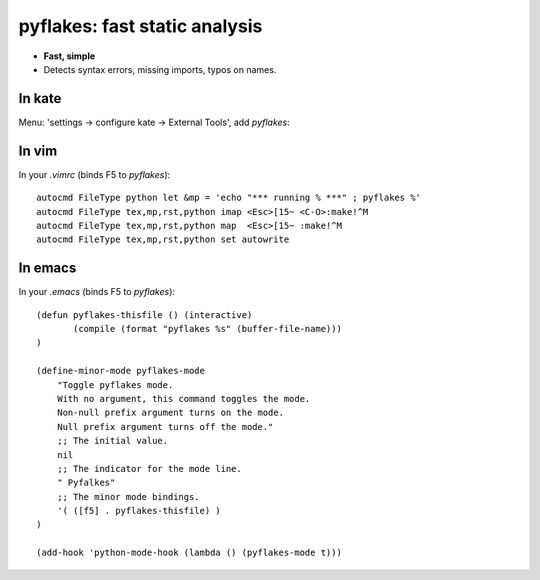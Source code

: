 
pyflakes: fast static analysis
===============================

* **Fast, simple**

* Detects syntax errors, missing imports, typos on names.

In kate
--------

Menu: 'settings -> configure kate -> External Tools', add `pyflakes`:

.. image:: pyflakes_kate.jpg

In vim
--------

In your `.vimrc` (binds F5 to `pyflakes`)::

    autocmd FileType python let &mp = 'echo "*** running % ***" ; pyflakes %'
    autocmd FileType tex,mp,rst,python imap <Esc>[15~ <C-O>:make!^M
    autocmd FileType tex,mp,rst,python map  <Esc>[15~ :make!^M
    autocmd FileType tex,mp,rst,python set autowrite

In emacs
---------

In your `.emacs` (binds F5 to `pyflakes`)::

    (defun pyflakes-thisfile () (interactive)
           (compile (format "pyflakes %s" (buffer-file-name)))
    )
    
    (define-minor-mode pyflakes-mode
        "Toggle pyflakes mode.
        With no argument, this command toggles the mode.
        Non-null prefix argument turns on the mode.
        Null prefix argument turns off the mode."
        ;; The initial value.
        nil
        ;; The indicator for the mode line.
        " Pyfalkes"
        ;; The minor mode bindings.
        '( ([f5] . pyflakes-thisfile) )
    )
    
    (add-hook 'python-mode-hook (lambda () (pyflakes-mode t)))

